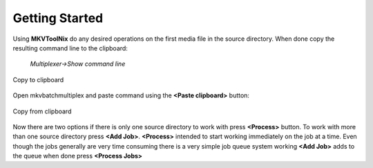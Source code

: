 
***************
Getting Started
***************

Using **MKVToolNix** do any desired operations on the first media file in the
source directory. When done copy the resulting command line to the clipboard:

    *Multiplexer->Show command line*


.. figure:: images/MKVToolNix-copytoclipboard.png
    :align: center

    Copy to clipboard

Open mkvbatchmultiplex and paste command using the **<Paste clipboard>**
button:

.. figure:: images/mkvbatchmultiplex-command.png
    :align: center

    Copy from clipboard

Now there are two options if there is only one source directory to work with
press **<Process>** button.  To work with more than one source directory
press **<Add Job>**.   **<Process>** intended to start working immediately on
the job at a time.  Even though the jobs generally are very time consuming
there is a very simple job queue system working **<Add Job>** adds to the
queue when done press **<Process Jobs>**
